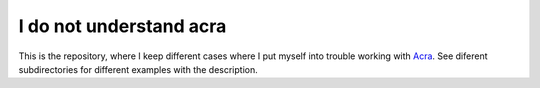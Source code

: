 ========================
I do not understand acra
========================

This is the repository, where I keep different cases where I put myself into
trouble working with `Acra <https://github.com/cossacklabs/acra>`_. See
diferent subdirectories for different examples with the description.
